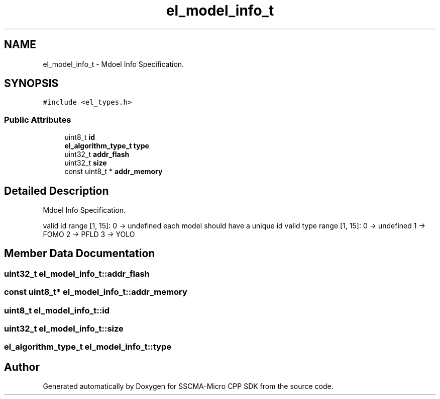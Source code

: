 .TH "el_model_info_t" 3 "Sun Sep 17 2023" "Version v2023.09.15" "SSCMA-Micro CPP SDK" \" -*- nroff -*-
.ad l
.nh
.SH NAME
el_model_info_t \- Mdoel Info Specification\&.  

.SH SYNOPSIS
.br
.PP
.PP
\fC#include <el_types\&.h>\fP
.SS "Public Attributes"

.in +1c
.ti -1c
.RI "uint8_t \fBid\fP"
.br
.ti -1c
.RI "\fBel_algorithm_type_t\fP \fBtype\fP"
.br
.ti -1c
.RI "uint32_t \fBaddr_flash\fP"
.br
.ti -1c
.RI "uint32_t \fBsize\fP"
.br
.ti -1c
.RI "const uint8_t * \fBaddr_memory\fP"
.br
.in -1c
.SH "Detailed Description"
.PP 
Mdoel Info Specification\&. 

valid id range [1, 15]: 0 -> undefined each model should have a unique id valid type range [1, 15]: 0 -> undefined 1 -> FOMO 2 -> PFLD 3 -> YOLO 
.SH "Member Data Documentation"
.PP 
.SS "uint32_t el_model_info_t::addr_flash"

.SS "const uint8_t* el_model_info_t::addr_memory"

.SS "uint8_t el_model_info_t::id"

.SS "uint32_t el_model_info_t::size"

.SS "\fBel_algorithm_type_t\fP el_model_info_t::type"


.SH "Author"
.PP 
Generated automatically by Doxygen for SSCMA-Micro CPP SDK from the source code\&.
